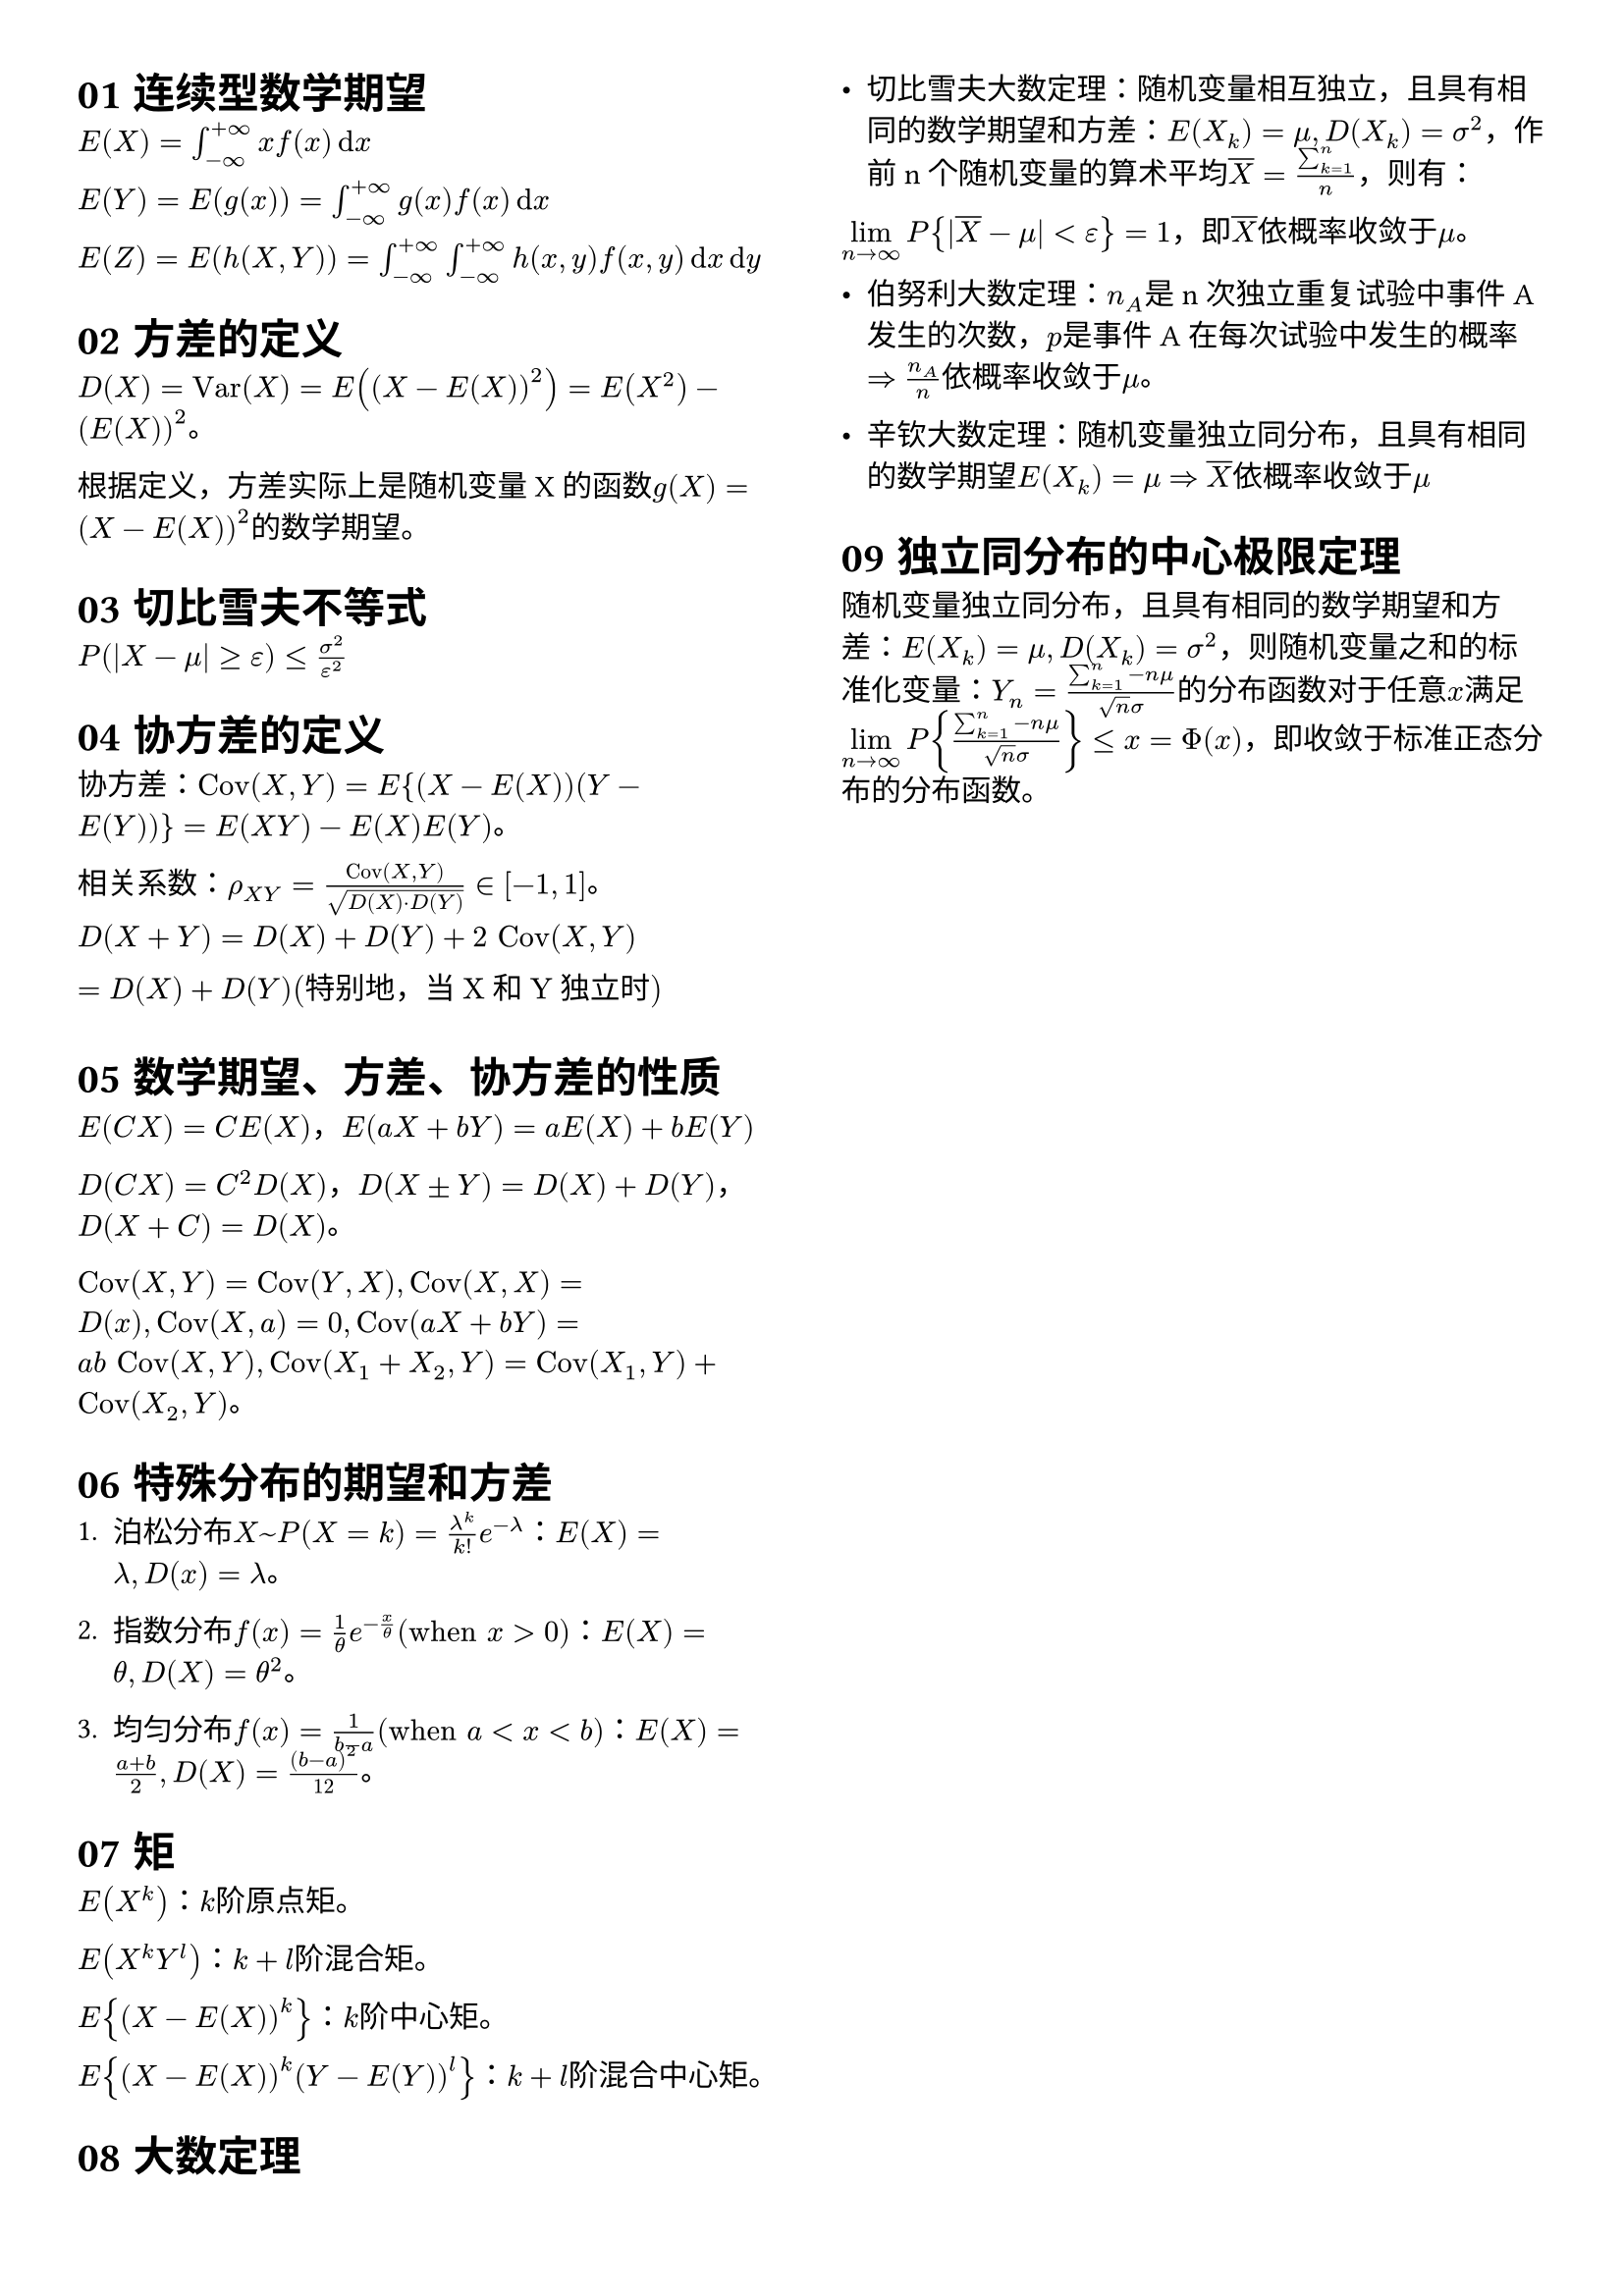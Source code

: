 #set page(columns: 2, margin: 1cm)
#let numcode(.., last) = if last < 10 {
  return "0" + str(last)
} else {
  return str(last)
}
#set heading(numbering: numcode)

= 连续型数学期望

$E(X) = integral_(-oo)^(+oo) x f(x) dif x$

$E(Y) =E(g(x)) = integral_(-oo)^(+oo) g(x) f(x) dif x$

$E(Z) = E(h(X,Y)) = integral_(-oo)^(+oo) integral_(-oo)^(+oo) h(x,y) f(x,y) dif x dif y$

= 方差的定义

$D(X) = "Var"(X) = E((X - E(X))^2) = E(X^2) - (E(X))^2$。

根据定义，方差实际上是随机变量X的函数$g(X) = (X - E(X))^2$的数学期望。

= 切比雪夫不等式

$P(|X - mu| >= epsilon) <= sigma^2 / epsilon^2$

= 协方差的定义

协方差：$"Cov"(X,Y) = E{(X - E(X))(Y - E(Y))} = E(X Y) - E(X)E(Y)$。

相关系数：$rho_(X Y) = "Cov"(X,Y) / sqrt(D(X) dot D(Y)) in [-1,1]$。

$D(X+Y) = D(X) + D(Y) + 2 "Cov"(X,Y) \ = D(X) + D(Y) ("特别地，当X和Y独立时")$

= 数学期望、方差、协方差的性质

$E(C X) = C E(X)$，$E(a X + b Y) = a E(X) + b E(Y)$

$D(C X) = C^2 D(X)$，$D(X plus.minus Y) = D(X) + D(Y)$，$D(X + C) = D(X)$。

$"Cov"(X,Y) = "Cov"(Y,X), "Cov"(X,X) = D(x), "Cov"(X,a) = 0, "Cov"(a X + b Y) = a b "Cov"(X,Y), "Cov"(X_1 + X_2, Y) = "Cov"(X_1,Y) + "Cov"(X_2,Y)$。

= 特殊分布的期望和方差

1. 泊松分布$X ~ P(X = k) = (lambda^k) / (k!) e^(-lambda)$：$E(X) = lambda, D(x) = lambda$。

2. 指数分布$f(x) = 1/theta e^(-x/theta)("when" x > 0)$：$E(X) = theta, D(X) = theta^2$。

3. 均匀分布$f(x) = 1/(b-a)("when" a<x<b)$：$E(X) = (a+b)/2, D(X) = (b-a)^2/12$。

= 矩

$E(X^k)$：$k$阶原点矩。

$E(X^k Y^l)$：$k+l$阶混合矩。

$E{(X - E(X))^k}$：$k$阶中心矩。

$E{(X - E(X))^k (Y - E(Y))^l}$：$k+l$阶混合中心矩。

= 大数定理

- 切比雪夫大数定理：随机变量相互独立，且具有相同的数学期望和方差：$E(X_k) = mu, D(X_k) = sigma^2$，作前n个随机变量的算术平均$overline(X) = (sum^n_(k=1))/n$，则有：
$limits(lim)_(n->oo) P{|overline(X) - mu| < epsilon} = 1$，即$overline(X)$依概率收敛于$mu$。

- 伯努利大数定理：$n_A$是n次独立重复试验中事件A发生的次数，$p$是事件A在每次试验中发生的概率 $=>$ $n_A / n$依概率收敛于$mu$。

- 辛钦大数定理：随机变量独立同分布，且具有相同的数学期望$E(X_k) = mu$ $=>$ $overline(X)$依概率收敛于$mu$

= 独立同分布的中心极限定理

随机变量独立同分布，且具有相同的数学期望和方差：$E(X_k) = mu, D(X_k) = sigma^2$，则随机变量之和的标准化变量：$Y_n = (sum^n_(k=1) - n mu) / (sqrt(n) sigma)$的分布函数对于任意$x$满足$limits(lim)_(n->oo) P{(sum^n_(k=1) - n mu) / (sqrt(n) sigma)} <= x = Phi(x)$，即收敛于标准正态分布的分布函数。




